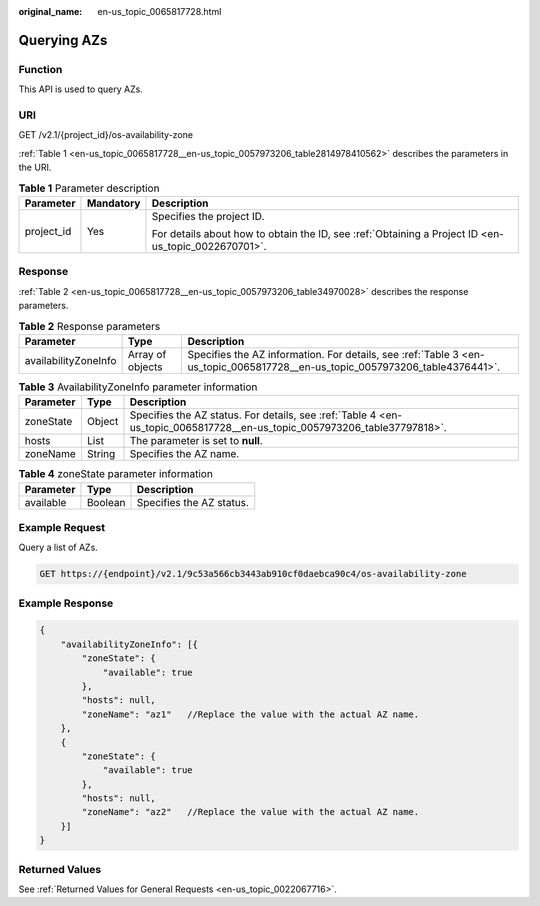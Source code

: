 :original_name: en-us_topic_0065817728.html

.. _en-us_topic_0065817728:

Querying AZs
============

Function
--------

This API is used to query AZs.

URI
---

GET /v2.1/{project_id}/os-availability-zone

:ref:`Table 1 <en-us_topic_0065817728__en-us_topic_0057973206_table2814978410562>` describes the parameters in the URI.

.. _en-us_topic_0065817728__en-us_topic_0057973206_table2814978410562:

.. table:: **Table 1** Parameter description

   +-----------------------+-----------------------+-----------------------------------------------------------------------------------------------------+
   | Parameter             | Mandatory             | Description                                                                                         |
   +=======================+=======================+=====================================================================================================+
   | project_id            | Yes                   | Specifies the project ID.                                                                           |
   |                       |                       |                                                                                                     |
   |                       |                       | For details about how to obtain the ID, see :ref:`Obtaining a Project ID <en-us_topic_0022670701>`. |
   +-----------------------+-----------------------+-----------------------------------------------------------------------------------------------------+

Response
--------

:ref:`Table 2 <en-us_topic_0065817728__en-us_topic_0057973206_table34970028>` describes the response parameters.

.. _en-us_topic_0065817728__en-us_topic_0057973206_table34970028:

.. table:: **Table 2** Response parameters

   +----------------------+------------------+------------------------------------------------------------------------------------------------------------------------------+
   | Parameter            | Type             | Description                                                                                                                  |
   +======================+==================+==============================================================================================================================+
   | availabilityZoneInfo | Array of objects | Specifies the AZ information. For details, see :ref:`Table 3 <en-us_topic_0065817728__en-us_topic_0057973206_table4376441>`. |
   +----------------------+------------------+------------------------------------------------------------------------------------------------------------------------------+

.. _en-us_topic_0065817728__en-us_topic_0057973206_table4376441:

.. table:: **Table 3** AvailabilityZoneInfo parameter information

   +-----------+--------+--------------------------------------------------------------------------------------------------------------------------+
   | Parameter | Type   | Description                                                                                                              |
   +===========+========+==========================================================================================================================+
   | zoneState | Object | Specifies the AZ status. For details, see :ref:`Table 4 <en-us_topic_0065817728__en-us_topic_0057973206_table37797818>`. |
   +-----------+--------+--------------------------------------------------------------------------------------------------------------------------+
   | hosts     | List   | The parameter is set to **null**.                                                                                        |
   +-----------+--------+--------------------------------------------------------------------------------------------------------------------------+
   | zoneName  | String | Specifies the AZ name.                                                                                                   |
   +-----------+--------+--------------------------------------------------------------------------------------------------------------------------+

.. _en-us_topic_0065817728__en-us_topic_0057973206_table37797818:

.. table:: **Table 4** zoneState parameter information

   ========= ======= ========================
   Parameter Type    Description
   ========= ======= ========================
   available Boolean Specifies the AZ status.
   ========= ======= ========================

Example Request
---------------

Query a list of AZs.

.. code-block:: text

   GET https://{endpoint}/v2.1/9c53a566cb3443ab910cf0daebca90c4/os-availability-zone

Example Response
----------------

.. code-block::

   {
       "availabilityZoneInfo": [{
           "zoneState": {
               "available": true
           },
           "hosts": null,
           "zoneName": "az1"   //Replace the value with the actual AZ name.
       },
       {
           "zoneState": {
               "available": true
           },
           "hosts": null,
           "zoneName": "az2"   //Replace the value with the actual AZ name.
       }]
   }

Returned Values
---------------

See :ref:`Returned Values for General Requests <en-us_topic_0022067716>`.
